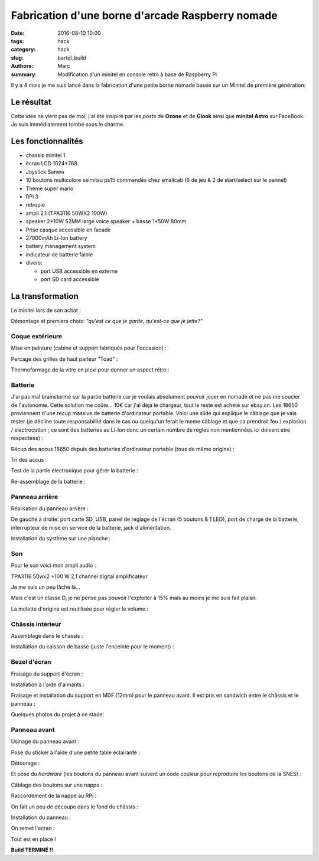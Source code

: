=================================================
Fabrication d'une borne d'arcade Raspberry nomade
=================================================

:date: 2016-08-10 10:00
:tags: hack
:category: hack
:slug: bartel_build
:authors: Marc
:summary: Modification d'un minitel en console rétro à base de Raspberry Pi

Il y a 4 mois je me suis lancé dans la fabrication d'une petite borne nomade basée sur un Minitel de première génération:

.. image:: http://s13.postimg.org/4mrr7w01z/minitel1_1.jpg

Le résultat
-----------

.. image:: http://img4.hostingpics.net/pics/45407720160812023837.jpg

.. image:: http://img4.hostingpics.net/pics/16221120160812023853.jpg

.. image:: http://img4.hostingpics.net/pics/15665620160812023907.jpg

.. image:: http://img4.hostingpics.net/pics/39900320160812023919.jpg

.. image:: http://img4.hostingpics.net/pics/29754420160812023938.jpg

.. image:: http://img4.hostingpics.net/pics/36550520160812023948.jpg

Cette idée ne vient pas de moi, j'ai été insipiré par les *posts* de **Ozone** et de **Glook** ainsi que **minitel Astro** sur FaceBook.
Je suis immédiatement tombé sous le charme.

Les fonctionnalités
-------------------

- chassis minitel 1
- écran LCD 1024*768
- Joystick Sanwa
- 10 boutons multicolore seimitsu ps15 commandés chez smallcab (6 de jeu & 2 de start/select sur le pannel)
- Theme super mario
- RPi 3
- retropie
- ampli 2.1 (TPA3116 50WX2 100W)
- speaker 2*10W 52MM large voice speaker + basse 1*50W 80mm
- Prise casque accessible en facade
- 27000mAh Li-Ion battery
- battery management system
- indicateur de batterie faible
- divers:

  - port USB accessible en externe
  - port SD card accessible

La transformation
-----------------

Le minitel lors de son achat :

.. image:: http://img4.hostingpics.net/pics/20917220160428081622.jpg

Démontage et premiers choix: *"qu'est ce que je garde, qu'est-ce que je jette?"*

.. image:: http://img4.hostingpics.net/pics/81409920160602134146.jpg

.. image:: http://img4.hostingpics.net/pics/91983220160602140559.jpg

Coque extérieure
****************

Mise en peinture (cabine et support fabriqués pour l'occasion) :

.. image:: http://img4.hostingpics.net/pics/82568020160618121956.jpg

.. image:: http://img4.hostingpics.net/pics/72818420160618122000.jpg

Percage des grilles de haut parleur "Toad" :

.. image:: http://img4.hostingpics.net/pics/15546120160612214251.jpg
.. image:: http://img4.hostingpics.net/pics/33454820160613090730.jpg

Thermoformage de la vitre en plexi pour donner un aspect rétro :

.. image:: http://img4.hostingpics.net/pics/86683720160602221938.jpg
.. image:: http://img4.hostingpics.net/pics/84016220160602231927.jpg

Batterie
********

J'ai pas mal brainstormé sur la partie batterie car je voulais absolument pouvoir jouer en nomade et ne pas me soucier de l'autonomie.
Cette solution me coûte... 10€ car j'ai déja le chargeur, tout le reste est acheté sur ebay.cn. Les 18650 proviennent d'une recup massive de batterie d'ordinateur portable.
Voici une slide qui explique le câblage que je vais tester (je décline toute responsabilité dans le cas ou quelqu'un ferait le meme câblage et que ca prendrait feu / explosion / electrocution ; ce sont des batteries au Li-Ion donc un certain nombre de règles non mentionnées ici doivent etre respectées) :

.. image:: http://img15.hostingpics.net/pics/617205batteryschematicV3.jpg

Récup des accus 18650 depuis des batteries d'ordinateur portable (tous de même origine) :

.. image:: http://img4.hostingpics.net/pics/86360920160502133856.jpg

Tri des accus :

.. image:: http://img4.hostingpics.net/pics/12724220160502215438.jpg

Test de la partie électronique pour gérer la batterie :

.. image:: http://img4.hostingpics.net/pics/79632020160602132859.jpg

.. image:: http://img4.hostingpics.net/pics/75412820160530220823.jpg

Re-assemblage de la batterie :

.. image:: http://img15.hostingpics.net/pics/70562620160629165848.jpg

.. image:: http://img15.hostingpics.net/pics/61727120160629165907.jpg

Panneau arrière
***************

Réalisation du panneau arrière :

.. image:: http://img4.hostingpics.net/pics/95691720160624083503.jpg

.. image:: http://img4.hostingpics.net/pics/44891720160804225607.jpg

De gauche à droite: port carte SD, USB, panel de réglage de l'écran (5 boutons & 1 LED), port de charge de la batterie, interrupteur de mise en service de la batterie, jack d'alimentation.

Installation du système sur une planche :

.. image:: http://img4.hostingpics.net/pics/36189420160616135955.jpg

Son
***

Pour le son voici mon ampli audio :

.. image:: http://img15.hostingpics.net/pics/785184Audioamplifier.jpg

TPA3116 50wx2 +100 W 2.1 channel digital amplificateur

Je me suis un peu lâché là...

Mais c'est un classe D, je ne pense pas pouvoir l'exploiter à 15% mais au moins je me suis fait plaisir.

La molette d'origine est reutilisée pour régler le volume :

.. image:: http://img4.hostingpics.net/pics/80082920160616133052.jpg

.. image:: http://img4.hostingpics.net/pics/95401420160616133059.jpg

Châssis intérieur
*****************

Assemblage dans le chassis :

.. image:: http://img4.hostingpics.net/pics/18730920160729225029.jpg

.. image:: http://img4.hostingpics.net/pics/26996920160729225035.jpg

.. image:: http://img4.hostingpics.net/pics/30357520160729225048.jpg

.. image:: http://img4.hostingpics.net/pics/29617120160729225052.jpg

Installation du caisson de basse (juste l'enceinte pour le moment) :

.. image:: http://img4.hostingpics.net/pics/12843320160729231342.jpg

Bezel d'écran
*************

Fraisage du support d'écran :

.. image:: http://img4.hostingpics.net/pics/94862120160629210727.jpg

.. image:: http://img4.hostingpics.net/pics/43522720160629210745.jpg

Installation à l'aide d'aimants :

.. image:: http://img4.hostingpics.net/pics/27528620160630134129.jpg

Fraisage et installation du support en MDF (12mm) pour le panneau avant. Il est pris en sandwich entre le châssis et le panneau :

.. image:: http://img4.hostingpics.net/pics/75345220160630135052.jpg

Quelques photos du projet à ce stade:

.. image:: http://img15.hostingpics.net/pics/13658020160630123959.jpg

.. image:: http://img15.hostingpics.net/pics/28607920160630135052.jpg

.. image:: http://img4.hostingpics.net/pics/47952320160804225607.jpg

.. image:: http://img4.hostingpics.net/pics/30548420160630134105.jpg

Panneau avant
*************

Usinage du panneau avant :

.. image:: http://img4.hostingpics.net/pics/87534120160810183921.jpg

.. image:: http://img4.hostingpics.net/pics/54907420160810185332.jpg

Pose du sticker à l'aide d'une petite table éclairante :

.. image:: http://img4.hostingpics.net/thumbs/mini_81738720160810214637.jpg

Détourage :

.. image:: http://img4.hostingpics.net/pics/64855920160810222538.jpg

Et pose du *hardware* (les boutons du panneau avant suivent un code couleur pour reproduire les boutons de la SNES) :

.. image:: http://img4.hostingpics.net/pics/92542220160810224749.jpg

Câblage des boutons sur une nappe :

.. image:: http://img4.hostingpics.net/pics/66060020160812001025.jpg

Raccordement de la nappe au RPi :

.. image:: http://img4.hostingpics.net/pics/26727220160812001050.jpg

On fait un peu de découpe dans le fond du châssis :

.. image:: http://img4.hostingpics.net/pics/31471520160811224254.jpg

Installation du panneau :

.. image:: http://img4.hostingpics.net/pics/91146520160812001229.jpg

On remet l'ecran :

.. image:: http://img4.hostingpics.net/pics/77609020160812001325.jpg

Tout est en place !

**Build TERMINÉ !!**
